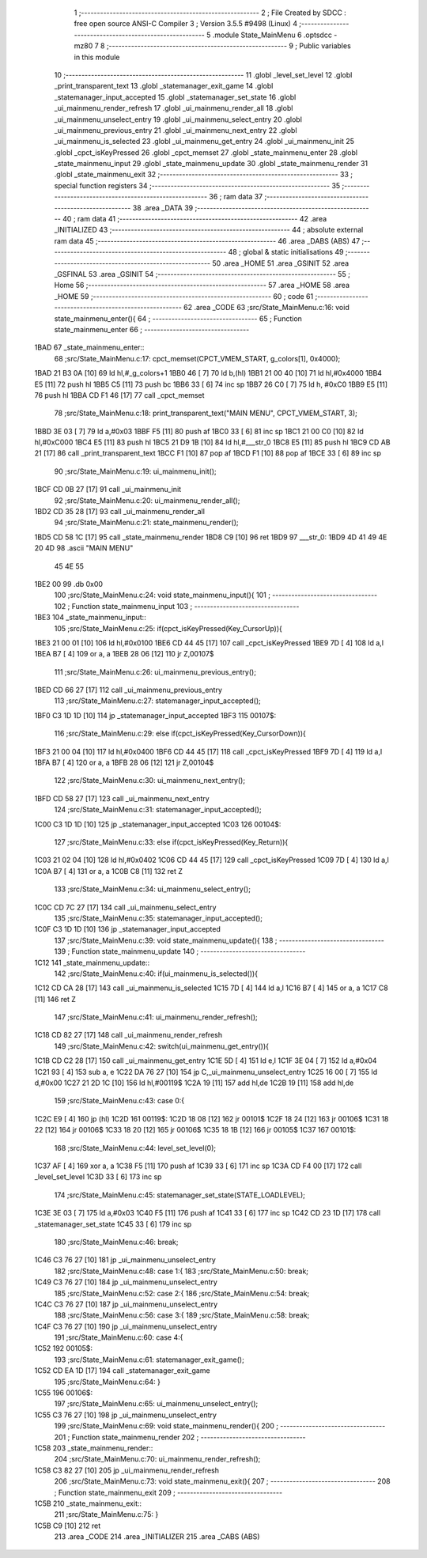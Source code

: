                               1 ;--------------------------------------------------------
                              2 ; File Created by SDCC : free open source ANSI-C Compiler
                              3 ; Version 3.5.5 #9498 (Linux)
                              4 ;--------------------------------------------------------
                              5 	.module State_MainMenu
                              6 	.optsdcc -mz80
                              7 	
                              8 ;--------------------------------------------------------
                              9 ; Public variables in this module
                             10 ;--------------------------------------------------------
                             11 	.globl _level_set_level
                             12 	.globl _print_transparent_text
                             13 	.globl _statemanager_exit_game
                             14 	.globl _statemanager_input_accepted
                             15 	.globl _statemanager_set_state
                             16 	.globl _ui_mainmenu_render_refresh
                             17 	.globl _ui_mainmenu_render_all
                             18 	.globl _ui_mainmenu_unselect_entry
                             19 	.globl _ui_mainmenu_select_entry
                             20 	.globl _ui_mainmenu_previous_entry
                             21 	.globl _ui_mainmenu_next_entry
                             22 	.globl _ui_mainmenu_is_selected
                             23 	.globl _ui_mainmenu_get_entry
                             24 	.globl _ui_mainmenu_init
                             25 	.globl _cpct_isKeyPressed
                             26 	.globl _cpct_memset
                             27 	.globl _state_mainmenu_enter
                             28 	.globl _state_mainmenu_input
                             29 	.globl _state_mainmenu_update
                             30 	.globl _state_mainmenu_render
                             31 	.globl _state_mainmenu_exit
                             32 ;--------------------------------------------------------
                             33 ; special function registers
                             34 ;--------------------------------------------------------
                             35 ;--------------------------------------------------------
                             36 ; ram data
                             37 ;--------------------------------------------------------
                             38 	.area _DATA
                             39 ;--------------------------------------------------------
                             40 ; ram data
                             41 ;--------------------------------------------------------
                             42 	.area _INITIALIZED
                             43 ;--------------------------------------------------------
                             44 ; absolute external ram data
                             45 ;--------------------------------------------------------
                             46 	.area _DABS (ABS)
                             47 ;--------------------------------------------------------
                             48 ; global & static initialisations
                             49 ;--------------------------------------------------------
                             50 	.area _HOME
                             51 	.area _GSINIT
                             52 	.area _GSFINAL
                             53 	.area _GSINIT
                             54 ;--------------------------------------------------------
                             55 ; Home
                             56 ;--------------------------------------------------------
                             57 	.area _HOME
                             58 	.area _HOME
                             59 ;--------------------------------------------------------
                             60 ; code
                             61 ;--------------------------------------------------------
                             62 	.area _CODE
                             63 ;src/State_MainMenu.c:16: void state_mainmenu_enter(){
                             64 ;	---------------------------------
                             65 ; Function state_mainmenu_enter
                             66 ; ---------------------------------
   1BAD                      67 _state_mainmenu_enter::
                             68 ;src/State_MainMenu.c:17: cpct_memset(CPCT_VMEM_START, g_colors[1], 0x4000);
   1BAD 21 B3 0A      [10]   69 	ld	hl,#_g_colors+1
   1BB0 46            [ 7]   70 	ld	b,(hl)
   1BB1 21 00 40      [10]   71 	ld	hl,#0x4000
   1BB4 E5            [11]   72 	push	hl
   1BB5 C5            [11]   73 	push	bc
   1BB6 33            [ 6]   74 	inc	sp
   1BB7 26 C0         [ 7]   75 	ld	h, #0xC0
   1BB9 E5            [11]   76 	push	hl
   1BBA CD F1 46      [17]   77 	call	_cpct_memset
                             78 ;src/State_MainMenu.c:18: print_transparent_text("MAIN MENU", CPCT_VMEM_START, 3);
   1BBD 3E 03         [ 7]   79 	ld	a,#0x03
   1BBF F5            [11]   80 	push	af
   1BC0 33            [ 6]   81 	inc	sp
   1BC1 21 00 C0      [10]   82 	ld	hl,#0xC000
   1BC4 E5            [11]   83 	push	hl
   1BC5 21 D9 1B      [10]   84 	ld	hl,#___str_0
   1BC8 E5            [11]   85 	push	hl
   1BC9 CD AB 21      [17]   86 	call	_print_transparent_text
   1BCC F1            [10]   87 	pop	af
   1BCD F1            [10]   88 	pop	af
   1BCE 33            [ 6]   89 	inc	sp
                             90 ;src/State_MainMenu.c:19: ui_mainmenu_init();
   1BCF CD 0B 27      [17]   91 	call	_ui_mainmenu_init
                             92 ;src/State_MainMenu.c:20: ui_mainmenu_render_all();
   1BD2 CD 35 28      [17]   93 	call	_ui_mainmenu_render_all
                             94 ;src/State_MainMenu.c:21: state_mainmenu_render();
   1BD5 CD 58 1C      [17]   95 	call	_state_mainmenu_render
   1BD8 C9            [10]   96 	ret
   1BD9                      97 ___str_0:
   1BD9 4D 41 49 4E 20 4D    98 	.ascii "MAIN MENU"
        45 4E 55
   1BE2 00                   99 	.db 0x00
                            100 ;src/State_MainMenu.c:24: void state_mainmenu_input(){
                            101 ;	---------------------------------
                            102 ; Function state_mainmenu_input
                            103 ; ---------------------------------
   1BE3                     104 _state_mainmenu_input::
                            105 ;src/State_MainMenu.c:25: if(cpct_isKeyPressed(Key_CursorUp)){
   1BE3 21 00 01      [10]  106 	ld	hl,#0x0100
   1BE6 CD 44 45      [17]  107 	call	_cpct_isKeyPressed
   1BE9 7D            [ 4]  108 	ld	a,l
   1BEA B7            [ 4]  109 	or	a, a
   1BEB 28 06         [12]  110 	jr	Z,00107$
                            111 ;src/State_MainMenu.c:26: ui_mainmenu_previous_entry();
   1BED CD 66 27      [17]  112 	call	_ui_mainmenu_previous_entry
                            113 ;src/State_MainMenu.c:27: statemanager_input_accepted();
   1BF0 C3 1D 1D      [10]  114 	jp  _statemanager_input_accepted
   1BF3                     115 00107$:
                            116 ;src/State_MainMenu.c:29: else if(cpct_isKeyPressed(Key_CursorDown)){
   1BF3 21 00 04      [10]  117 	ld	hl,#0x0400
   1BF6 CD 44 45      [17]  118 	call	_cpct_isKeyPressed
   1BF9 7D            [ 4]  119 	ld	a,l
   1BFA B7            [ 4]  120 	or	a, a
   1BFB 28 06         [12]  121 	jr	Z,00104$
                            122 ;src/State_MainMenu.c:30: ui_mainmenu_next_entry();
   1BFD CD 58 27      [17]  123 	call	_ui_mainmenu_next_entry
                            124 ;src/State_MainMenu.c:31: statemanager_input_accepted();
   1C00 C3 1D 1D      [10]  125 	jp  _statemanager_input_accepted
   1C03                     126 00104$:
                            127 ;src/State_MainMenu.c:33: else if(cpct_isKeyPressed(Key_Return)){
   1C03 21 02 04      [10]  128 	ld	hl,#0x0402
   1C06 CD 44 45      [17]  129 	call	_cpct_isKeyPressed
   1C09 7D            [ 4]  130 	ld	a,l
   1C0A B7            [ 4]  131 	or	a, a
   1C0B C8            [11]  132 	ret	Z
                            133 ;src/State_MainMenu.c:34: ui_mainmenu_select_entry();
   1C0C CD 7C 27      [17]  134 	call	_ui_mainmenu_select_entry
                            135 ;src/State_MainMenu.c:35: statemanager_input_accepted();
   1C0F C3 1D 1D      [10]  136 	jp  _statemanager_input_accepted
                            137 ;src/State_MainMenu.c:39: void state_mainmenu_update(){
                            138 ;	---------------------------------
                            139 ; Function state_mainmenu_update
                            140 ; ---------------------------------
   1C12                     141 _state_mainmenu_update::
                            142 ;src/State_MainMenu.c:40: if(ui_mainmenu_is_selected()){
   1C12 CD CA 28      [17]  143 	call	_ui_mainmenu_is_selected
   1C15 7D            [ 4]  144 	ld	a,l
   1C16 B7            [ 4]  145 	or	a, a
   1C17 C8            [11]  146 	ret	Z
                            147 ;src/State_MainMenu.c:41: ui_mainmenu_render_refresh();
   1C18 CD 82 27      [17]  148 	call	_ui_mainmenu_render_refresh
                            149 ;src/State_MainMenu.c:42: switch(ui_mainmenu_get_entry()){
   1C1B CD C2 28      [17]  150 	call	_ui_mainmenu_get_entry
   1C1E 5D            [ 4]  151 	ld	e,l
   1C1F 3E 04         [ 7]  152 	ld	a,#0x04
   1C21 93            [ 4]  153 	sub	a, e
   1C22 DA 76 27      [10]  154 	jp	C,_ui_mainmenu_unselect_entry
   1C25 16 00         [ 7]  155 	ld	d,#0x00
   1C27 21 2D 1C      [10]  156 	ld	hl,#00119$
   1C2A 19            [11]  157 	add	hl,de
   1C2B 19            [11]  158 	add	hl,de
                            159 ;src/State_MainMenu.c:43: case 0:{
   1C2C E9            [ 4]  160 	jp	(hl)
   1C2D                     161 00119$:
   1C2D 18 08         [12]  162 	jr	00101$
   1C2F 18 24         [12]  163 	jr	00106$
   1C31 18 22         [12]  164 	jr	00106$
   1C33 18 20         [12]  165 	jr	00106$
   1C35 18 1B         [12]  166 	jr	00105$
   1C37                     167 00101$:
                            168 ;src/State_MainMenu.c:44: level_set_level(0);
   1C37 AF            [ 4]  169 	xor	a, a
   1C38 F5            [11]  170 	push	af
   1C39 33            [ 6]  171 	inc	sp
   1C3A CD F4 00      [17]  172 	call	_level_set_level
   1C3D 33            [ 6]  173 	inc	sp
                            174 ;src/State_MainMenu.c:45: statemanager_set_state(STATE_LOADLEVEL);
   1C3E 3E 03         [ 7]  175 	ld	a,#0x03
   1C40 F5            [11]  176 	push	af
   1C41 33            [ 6]  177 	inc	sp
   1C42 CD 23 1D      [17]  178 	call	_statemanager_set_state
   1C45 33            [ 6]  179 	inc	sp
                            180 ;src/State_MainMenu.c:46: break;
   1C46 C3 76 27      [10]  181 	jp	_ui_mainmenu_unselect_entry
                            182 ;src/State_MainMenu.c:48: case 1:{
                            183 ;src/State_MainMenu.c:50: break;
   1C49 C3 76 27      [10]  184 	jp	_ui_mainmenu_unselect_entry
                            185 ;src/State_MainMenu.c:52: case 2:{
                            186 ;src/State_MainMenu.c:54: break;
   1C4C C3 76 27      [10]  187 	jp	_ui_mainmenu_unselect_entry
                            188 ;src/State_MainMenu.c:56: case 3:{
                            189 ;src/State_MainMenu.c:58: break;
   1C4F C3 76 27      [10]  190 	jp	_ui_mainmenu_unselect_entry
                            191 ;src/State_MainMenu.c:60: case 4:{
   1C52                     192 00105$:
                            193 ;src/State_MainMenu.c:61: statemanager_exit_game();
   1C52 CD EA 1D      [17]  194 	call	_statemanager_exit_game
                            195 ;src/State_MainMenu.c:64: }
   1C55                     196 00106$:
                            197 ;src/State_MainMenu.c:65: ui_mainmenu_unselect_entry();
   1C55 C3 76 27      [10]  198 	jp  _ui_mainmenu_unselect_entry
                            199 ;src/State_MainMenu.c:69: void state_mainmenu_render(){
                            200 ;	---------------------------------
                            201 ; Function state_mainmenu_render
                            202 ; ---------------------------------
   1C58                     203 _state_mainmenu_render::
                            204 ;src/State_MainMenu.c:70: ui_mainmenu_render_refresh();
   1C58 C3 82 27      [10]  205 	jp  _ui_mainmenu_render_refresh
                            206 ;src/State_MainMenu.c:73: void state_mainmenu_exit(){
                            207 ;	---------------------------------
                            208 ; Function state_mainmenu_exit
                            209 ; ---------------------------------
   1C5B                     210 _state_mainmenu_exit::
                            211 ;src/State_MainMenu.c:75: }
   1C5B C9            [10]  212 	ret
                            213 	.area _CODE
                            214 	.area _INITIALIZER
                            215 	.area _CABS (ABS)
